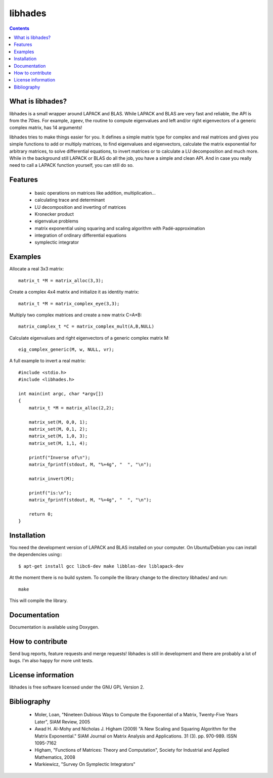 ========
libhades
========

.. contents::

What is libhades?
-----------------

libhades is a small wrapper around LAPACK and BLAS. While LAPACK and
BLAS are very fast and reliable, the API is from the 70ies. For example,
zgeev, the routine to compute eigenvalues and left and/or right eigenvectors
of a generic complex matrix, has 14 arguments!

libhades tries to make things easier for you. It defines a simple matrix type
for complex and real matrices and gives you simple functions to add or multiply
matrices, to find eigenvalues and eigenvectors, calculate the matrix exponential
for arbitrary matrices, to solve differential equations, to invert matrices or
to calculate a LU decomposition and much more. While in the background still
LAPACK or BLAS do all the job, you have a simple and clean API. And in case you
really need to call a LAPACK function yourself, you can still do so.


Features
--------

  - basic operations on matrices like addition, multiplication...
  - calculating trace and determinant
  - LU decomposition and inverting of matrices
  - Kronecker product
  - eigenvalue problems
  - matrix exponential using squaring and scaling algorithm with Padé-approximation
  - integration of ordinary differential equations
  - symplectic integrator


Examples
--------

Allocate a real 3x3 matrix::

    matrix_t *M = matrix_alloc(3,3);


Create a complex 4x4 matrix and initialize it as identity matrix::

    matrix_t *M = matrix_complex_eye(3,3);


Multiply two complex matrices and create a new matrix C=A*B::

    matrix_complex_t *C = matrix_complex_mult(A,B,NULL)


Calculate eigenvalues and right eigenvectors of a generic complex matrix M::

    eig_complex_generic(M, w, NULL, vr);

A full example to invert a real matrix::

    #include <stdio.h>
    #include <libhades.h>

    int main(int argc, char *argv[])
    {
        matrix_t *M = matrix_alloc(2,2);

        matrix_set(M, 0,0, 1);
        matrix_set(M, 0,1, 2);
        matrix_set(M, 1,0, 3);
        matrix_set(M, 1,1, 4);

        printf("Inverse of\n");
        matrix_fprintf(stdout, M, "%+4g", "  ", "\n");

        matrix_invert(M);
        
        printf("is:\n");
        matrix_fprintf(stdout, M, "%+4g", "  ", "\n");
         
        return 0;
    }


Installation
------------

You need the development version of LAPACK and BLAS installed on your computer. On
Ubuntu/Debian you can install the dependencies using:::
    $ apt-get install gcc libc6-dev make libblas-dev liblapack-dev

At the moment there is no build system. To compile the library change to the
directory libhades/ and run::

    make
This will compile the library.


Documentation
-------------

Documentation is available using Doxygen.


How to contribute
-----------------

Send bug reports, feature requests and merge requests! libhades is still in
development and there are probably a lot of bugs. I'm also happy for more unit
tests.


License information
-------------------

libhades is free software licensed under the GNU GPL Version 2.


Bibliography
------------

  - Moler, Loan, "Nineteen Dubious Ways to Compute the Exponential of a Matrix, Twenty-Five Years Later", SIAM Review, 2005
  - Awad H. Al-Mohy and Nicholas J. Higham (2009) "A New Scaling and Squaring Algorithm for the Matrix Exponential." SIAM Journal on Matrix Analysis and Applications. 31 (3). pp. 970-989. ISSN 1095-7162
  - Higham, "Functions of Matrices: Theory and Computation", Society for Industrial and Applied Mathematics, 2008
  - Markiewicz, "Survey On Symplectic Integrators"
